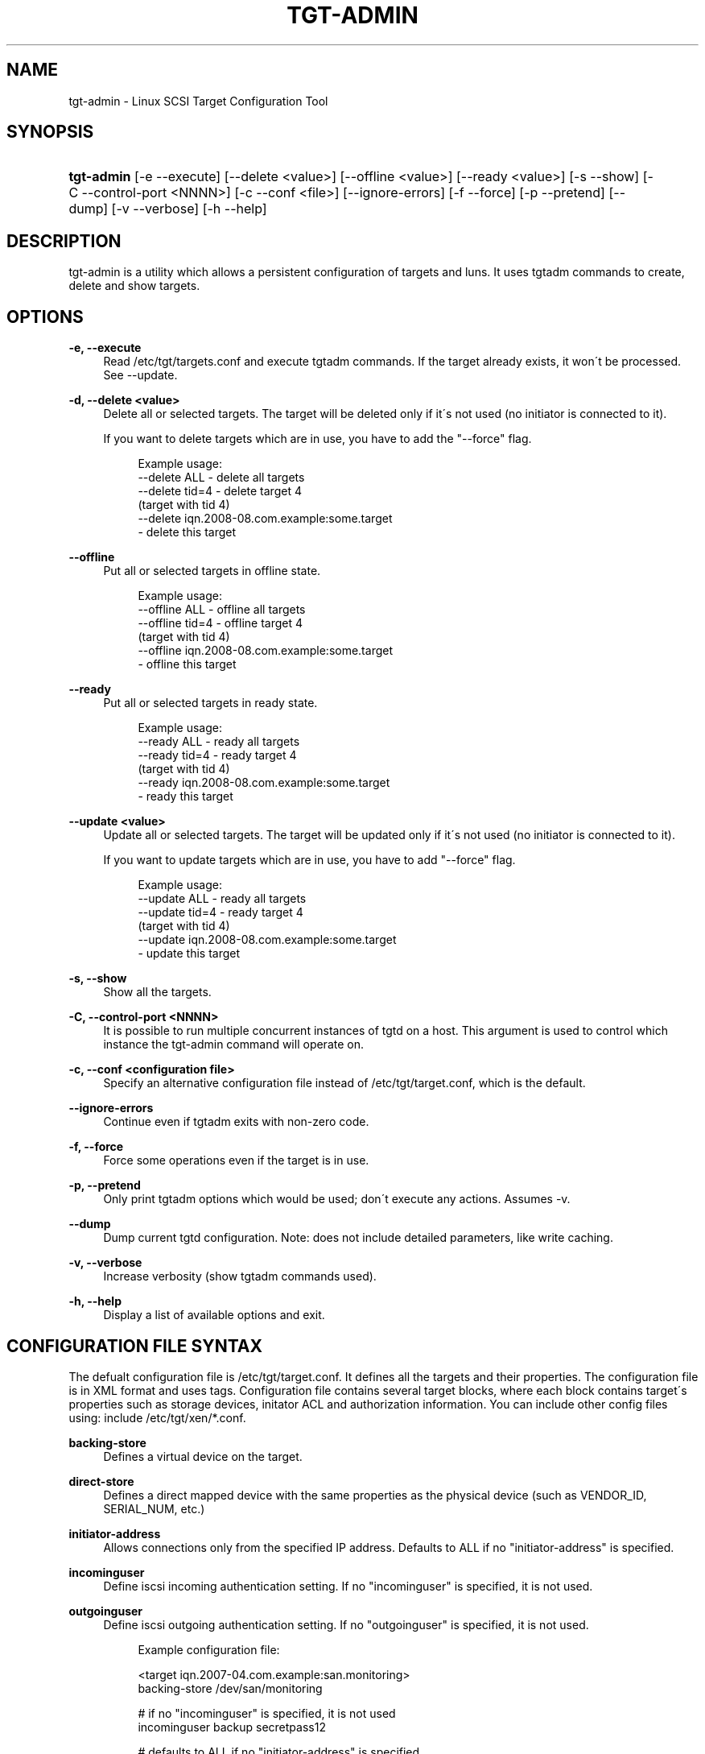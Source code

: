 .\"     Title: tgt-admin
.\"    Author: 
.\" Generator: DocBook XSL Stylesheets v1.73.2 <http://docbook.sf.net/>
.\"      Date: 07/29/2010
.\"    Manual: 
.\"    Source: 
.\"
.TH "TGT\-ADMIN" "8" "07/29/2010" "" ""
.\" disable hyphenation
.nh
.\" disable justification (adjust text to left margin only)
.ad l
.SH "NAME"
tgt-admin \- Linux SCSI Target Configuration Tool
.SH "SYNOPSIS"
.HP 10
\fBtgt\-admin\fR [\-e\ \-\-execute] [\-\-delete\ <value>] [\-\-offline\ <value>] [\-\-ready\ <value>] [\-s\ \-\-show] [\-C\ \-\-control\-port\ <NNNN>] [\-c\ \-\-conf\ <file>] [\-\-ignore\-errors] [\-f\ \-\-force] [\-p\ \-\-pretend] [\-\-dump] [\-v\ \-\-verbose] [\-h\ \-\-help]
.SH "DESCRIPTION"
.PP
tgt\-admin is a utility which allows a persistent configuration of targets and luns\&. It uses tgtadm commands to create, delete and show targets\&.
.SH "OPTIONS"
.PP
\fB\-e, \-\-execute\fR
.RS 4
Read /etc/tgt/targets\&.conf and execute tgtadm commands\&. If the target already exists, it won\'t be processed\&. See \-\-update\&.
.RE
.PP
\fB\-d, \-\-delete <value>\fR
.RS 4
Delete all or selected targets\&. The target will be deleted only if it\'s not used (no initiator is connected to it)\&.
.sp
If you want to delete targets which are in use, you have to add the "\-\-force" flag\&.
.sp
.RS 4
.nf
Example usage:
    \-\-delete ALL            \- delete all targets
    \-\-delete tid=4          \- delete target 4
                              (target with tid 4)
    \-\-delete iqn\&.2008\-08\&.com\&.example:some\&.target
                            \- delete this target
	      
.fi
.RE
.sp
.RE
.PP
\fB\-\-offline\fR
.RS 4
Put all or selected targets in offline state\&.
.sp
.RS 4
.nf
Example usage:
    \-\-offline ALL           \- offline all targets
    \-\-offline tid=4         \- offline target 4
                              (target with tid 4)
    \-\-offline iqn\&.2008\-08\&.com\&.example:some\&.target
                            \- offline this target
	      
.fi
.RE
.sp
.RE
.PP
\fB\-\-ready\fR
.RS 4
Put all or selected targets in ready state\&.
.sp
.RS 4
.nf
Example usage:
    \-\-ready ALL             \- ready all targets
    \-\-ready tid=4           \- ready target 4
                              (target with tid 4)
    \-\-ready iqn\&.2008\-08\&.com\&.example:some\&.target
                            \- ready this target
	    
.fi
.RE
.sp
.RE
.PP
\fB\-\-update <value>\fR
.RS 4
Update all or selected targets\&. The target will be updated only if it\'s not used (no initiator is connected to it)\&.
.sp
If you want to update targets which are in use, you have to add "\-\-force" flag\&.
.sp
.RS 4
.nf
Example usage:
    \-\-update ALL             \- ready all targets
    \-\-update tid=4           \- ready target 4
                               (target with tid 4)
    \-\-update iqn\&.2008\-08\&.com\&.example:some\&.target
                             \- update this target
	    
.fi
.RE
.sp
.RE
.PP
\fB\-s, \-\-show\fR
.RS 4
Show all the targets\&.
.RE
.PP
\fB\-C, \-\-control\-port <NNNN>\fR
.RS 4
It is possible to run multiple concurrent instances of tgtd on a host\&. This argument is used to control which instance the tgt\-admin command will operate on\&.
.RE
.PP
\fB\-c, \-\-conf <configuration file>\fR
.RS 4
Specify an alternative configuration file instead of /etc/tgt/target\&.conf, which is the default\&.
.RE
.PP
\fB\-\-ignore\-errors\fR
.RS 4
Continue even if tgtadm exits with non\-zero code\&.
.RE
.PP
\fB\-f, \-\-force\fR
.RS 4
Force some operations even if the target is in use\&.
.RE
.PP
\fB\-p, \-\-pretend\fR
.RS 4
Only print tgtadm options which would be used; don\'t execute any actions\&. Assumes \-v\&.
.RE
.PP
\fB\-\-dump\fR
.RS 4
Dump current tgtd configuration\&. Note: does not include detailed parameters, like write caching\&.
.RE
.PP
\fB\-v, \-\-verbose\fR
.RS 4
Increase verbosity (show tgtadm commands used)\&.
.RE
.PP
\fB\-h, \-\-help\fR
.RS 4
Display a list of available options and exit\&.
.RE
.SH "CONFIGURATION FILE SYNTAX"
.PP
The defualt configuration file is /etc/tgt/target\&.conf\&. It defines all the targets and their properties\&. The configuration file is in XML format and uses tags\&. Configuration file contains several target blocks, where each block contains target\'s properties such as storage devices, initator ACL and authorization information\&. You can include other config files using: include /etc/tgt/xen/*\&.conf\&.
.PP
\fBbacking\-store\fR
.RS 4
Defines a virtual device on the target\&.
.RE
.PP
\fBdirect\-store\fR
.RS 4
Defines a direct mapped device with the same properties as the physical device (such as VENDOR_ID, SERIAL_NUM, etc\&.)
.RE
.PP
\fBinitiator\-address\fR
.RS 4
Allows connections only from the specified IP address\&. Defaults to ALL if no "initiator\-address" is specified\&.
.RE
.PP
\fBincominguser\fR
.RS 4
Define iscsi incoming authentication setting\&. If no "incominguser" is specified, it is not used\&.
.RE
.PP
\fBoutgoinguser\fR
.RS 4
Define iscsi outgoing authentication setting\&. If no "outgoinguser" is specified, it is not used\&.
.sp
.RS 4
.nf
Example configuration file:

<target iqn\&.2007\-04\&.com\&.example:san\&.monitoring>
backing\-store /dev/san/monitoring

# if no "incominguser" is specified, it is not used
incominguser backup secretpass12

# defaults to ALL if no "initiator\-address" is specified
initiator\-address 192\&.168\&.1\&.2
</target>

<target iqn\&.2007\-02\&.com\&.example:san\&.xen1>
backing\-store /dev/san/xen1\-disk1 # LUN1
direct\-store /dev/san/xen1\-disk2  # LUN2

initiator\-address 192\&.168\&.1\&.2     # Allowed IP
initiator\-address 192\&.168\&.5\&.6     # Allowed IP

incominguser user1 secretpass12
incominguser user2 secretpass23

outgoinguser userA secretpassA
</target>

<target iqn\&.2007\-02\&.com\&.example:san\&.xen2>
backing\-store /dev/san/xen2
</target>

<target iqn\&.2007\-06\&.com\&.example:san\&.vmware1>
backing\-store /dev/san/vmware1
</target>
	
.fi
.RE
.RE
.SH "FILES"
.PP
\fB/etc/tgt/targets\&.conf\fR
.RS 4
Configuration file for tgt\-admin\&.
.RE
.PP
\fB/usr/share/doc/tgt/targets\&.conf\&.example\fR
.RS 4
Example configuration file for tgt\-admin\&.
.RE
.SH "SEE ALSO"
.PP
tgtd(8), tgtadm(8), tgtimg(8), tgt\-setup\-lun(8)\&.
\fI\%http://stgt.sourceforge.net/\fR
.SH "REPORTING BUGS"
.PP
Report bugs to <stgt@vger\&.kernel\&.org>
